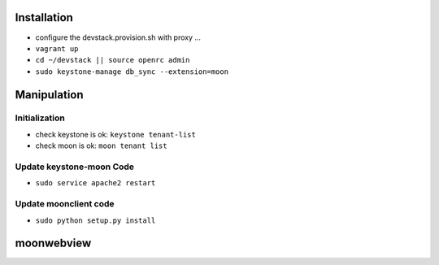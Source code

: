 
Installation
============

* configure the devstack.provision.sh with  proxy ...

* ``vagrant up``

* ``cd ~/devstack || source openrc admin``

* ``sudo keystone-manage db_sync --extension=moon``

Manipulation
============

Initialization
--------------

* check keystone is ok: ``keystone tenant-list``

* check moon is ok: ``moon tenant list``

Update keystone-moon Code
-------------------------

* ``sudo service apache2 restart``

Update moonclient code
----------------------

* ``sudo python setup.py install``

moonwebview
===========

